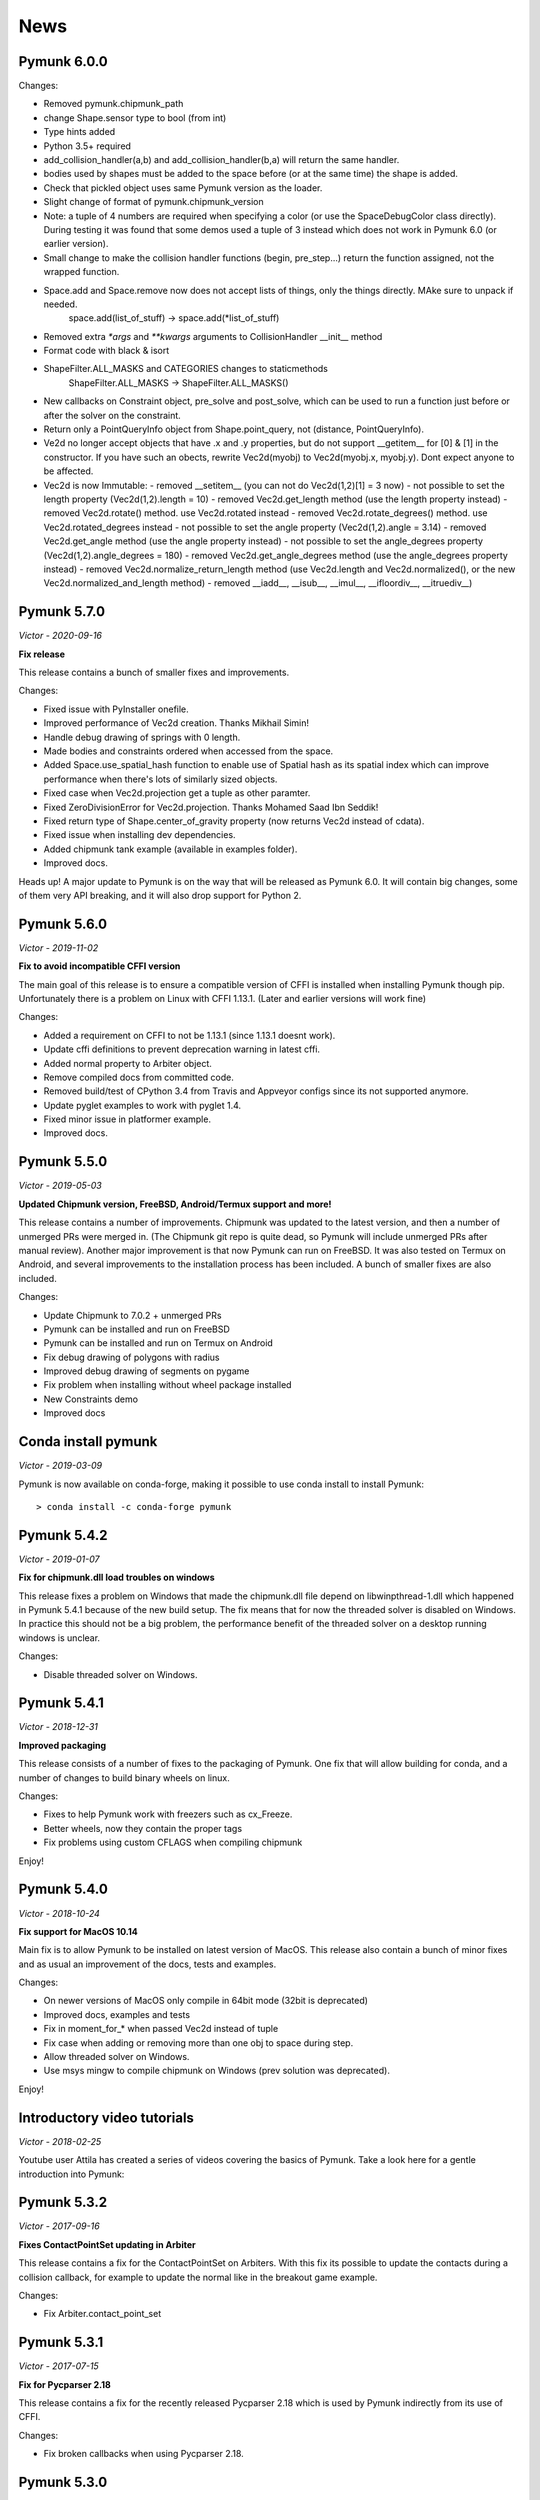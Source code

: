 ****
News 
****

Pymunk 6.0.0
------------

Changes:

- Removed pymunk.chipmunk_path
- change Shape.sensor type to bool (from int)
- Type hints added
- Python 3.5+ required
- add_collision_handler(a,b) and add_collision_handler(b,a) will return the same handler.
- bodies used by shapes must be added to the space before (or at the same time) the shape is added.
- Check that pickled object uses same Pymunk version as the loader.
- Slight change of format of pymunk.chipmunk_version
- Note: a tuple of 4 numbers are required when specifying a color (or use the 
  SpaceDebugColor class directly). During testing it was found that some demos 
  used a tuple of 3 instead which does not work in Pymunk 6.0 (or earlier 
  version).
- Small change to make the collision handler functions (begin, pre_step...) return the function assigned, not the wrapped function.
- Space.add and Space.remove now does not accept lists of things, only the things directly. MAke sure to unpack if needed.
    space.add(list_of_stuff) -> space.add(*list_of_stuff)
- Removed extra `*args` and `**kwargs` arguments to CollisionHandler __init__ method
- Format code with black & isort
- ShapeFilter.ALL_MASKS and CATEGORIES changes to staticmethods
    ShapeFilter.ALL_MASKS -> ShapeFilter.ALL_MASKS()  
- New callbacks on Constraint object, pre_solve and post_solve, which can be used to run a function just before or after the solver on the constraint.
- Return only a PointQueryInfo object from Shape.point_query, not (distance, PointQueryInfo). 
- Ve2d no longer accept objects that have .x and .y properties, but do not support __getitem__ for [0] & [1] in the constructor. If you have such an obects, rewrite Vec2d(myobj) to Vec2d(myobj.x, myobj.y). Dont expect anyone to be affected.
- Vec2d is now Immutable:
  - removed __setitem__ (you can not do Vec2d(1,2)[1] = 3 now)
  - not possible to set the length property (Vec2d(1,2).length = 10)
  - removed Vec2d.get_length method (use the length property instead)
  - removed Vec2d.rotate() method. use Vec2d.rotated instead
  - removed Vec2d.rotate_degrees() method. use Vec2d.rotated_degrees instead
  - not possible to set the angle property (Vec2d(1,2).angle = 3.14)
  - removed Vec2d.get_angle method (use the angle property instead)
  - not possible to set the angle_degrees property (Vec2d(1,2).angle_degrees = 180)
  - removed Vec2d.get_angle_degrees method (use the angle_degrees property instead)
  - removed Vec2d.normalize_return_length method (use Vec2d.length and Vec2d.normalized(), or the new Vec2d.normalized_and_length method)
  - removed __iadd__, __isub__, __imul__, __ifloordiv__, __itruediv__)


Pymunk 5.7.0
------------
*Victor - 2020-09-16*

**Fix release**

This release contains a bunch of smaller fixes and improvements. 

Changes:

- Fixed issue with PyInstaller onefile.
- Improved performance of Vec2d creation. Thanks Mikhail Simin!
- Handle debug drawing of springs with 0 length.
- Made bodies and constraints ordered when accessed from the space.
- Added Space.use_spatial_hash function to enable use of Spatial hash as its 
  spatial index which can improve performance when there's lots of similarly 
  sized objects.
- Fixed case when Vec2d.projection get a tuple as other paramter.
- Fixed ZeroDivisionError for Vec2d.projection. Thanks Mohamed Saad Ibn Seddik!
- Fixed return type of Shape.center_of_gravity property (now returns Vec2d 
  instead of cdata).
- Fixed issue when installing dev dependencies.
- Added chipmunk tank example (available in examples folder).
- Improved docs.

Heads up! A major update to Pymunk is on the way that will be released as 
Pymunk 6.0. It will contain big changes, some of them very API breaking, and 
it will also drop support for Python 2.


Pymunk 5.6.0
------------
*Victor - 2019-11-02*

**Fix to avoid incompatible CFFI version**

The main goal of this release is to ensure a compatible version of CFFI is 
installed when installing Pymunk though pip. Unfortunately there is a problem on 
Linux with CFFI 1.13.1. (Later and earlier versions will work fine)

Changes:

- Added a requirement on CFFI to not be 1.13.1 (since 1.13.1 doesnt work).
- Update cffi definitions to prevent deprecation warning in latest cffi.
- Added normal property to Arbiter object.
- Remove compiled docs from committed code.
- Removed build/test of CPython 3.4 from Travis and Appveyor configs since its 
  not supported anymore.
- Update pyglet examples to work with pyglet 1.4.
- Fixed minor issue in platformer example.
- Improved docs.


Pymunk 5.5.0
------------
*Victor - 2019-05-03*

**Updated Chipmunk version, FreeBSD, Android/Termux support and more!**

This release contains a number of improvements. Chipmunk was updated to the 
latest version, and then a number of unmerged PRs were merged in. (The 
Chipmunk git repo is quite dead, so Pymunk will include unmerged PRs after 
manual review). Another major improvement is that now Pymunk can run on 
FreeBSD. It was also tested on Termux on Android, and several improvements to 
the installation process has been included. A bunch of smaller fixes are also 
included.

Changes:

- Update Chipmunk to 7.0.2 + unmerged PRs 
- Pymunk can be installed and run on FreeBSD
- Pymunk can be installed and run on Termux on Android
- Fix debug drawing of polygons with radius
- Improved debug drawing of segments on pygame
- Fix problem when installing without wheel package installed
- New Constraints demo
- Improved docs


Conda install pymunk
--------------------
*Victor - 2019-03-09*

Pymunk is now available on conda-forge, making it possible to use conda install 
to install Pymunk::

    > conda install -c conda-forge pymunk


Pymunk 5.4.2
------------
*Victor - 2019-01-07*

**Fix for chipmunk.dll load troubles on windows**

This release fixes a problem on Windows that made the chipmunk.dll file depend
on libwinpthread-1.dll which happened in Pymunk 5.4.1 because of the new build
setup. The fix means that for now the threaded solver is disabled on Windows. 
In practice this should not be a big problem, the performance benefit of the 
threaded solver on a desktop running windows is unclear.

Changes: 

- Disable threaded solver on Windows.


Pymunk 5.4.1
------------
*Victor - 2018-12-31*

**Improved packaging**

This release consists of a number of fixes to the packaging of Pymunk. One fix
that will allow building for conda, and a number of changes to build binary 
wheels on linux.

Changes:

- Fixes to help Pymunk work with freezers such as cx_Freeze.
- Better wheels, now they contain the proper tags
- Fix problems using custom CFLAGS when compiling chipmunk

Enjoy!


Pymunk 5.4.0
------------
*Victor - 2018-10-24*

**Fix support for MacOS 10.14**

Main fix is to allow Pymunk to be installed on latest version of MacOS. This 
release also contain a bunch of minor fixes and as usual an improvement of 
the docs, tests and examples.

Changes:

- On newer versions of MacOS only compile in 64bit mode (32bit is deprecated)
- Improved docs, examples and tests
- Fix in moment_for_* when passed Vec2d instead of tuple
- Fix case when adding or removing more than one obj to space during step.
- Allow threaded solver on Windows.
- Use msys mingw to compile chipmunk on Windows (prev solution was deprecated).

Enjoy!


Introductory video tutorials
----------------------------
*Victor - 2018-02-25*

Youtube user Attila has created a series of videos covering the basics of 
Pymunk. Take a look here for a gentle introduction into Pymunk:
 
.. raw:: html

    <iframe width="560" height="315" src="https://www.youtube.com/embed/videoseries?list=PL1P11yPQAo7pH9SWZtWdmmLumbp_r19Hs" frameborder="0" allow="autoplay; encrypted-media" allowfullscreen></iframe>


Pymunk 5.3.2
------------
*Victor - 2017-09-16*

**Fixes ContactPointSet updating in Arbiter**

This release contains a fix for the ContactPointSet on Arbiters. With this fix
its possible to update the contacts during a collision callback, for example
to update the normal like in the breakout game example. 

Changes:

- Fix Arbiter.contact_point_set 


Pymunk 5.3.1
------------
*Victor - 2017-07-15*

**Fix for Pycparser 2.18**

This release contains a fix for the recently released Pycparser 2.18 which
is used by Pymunk indirectly from its use of CFFI.

Changes:

- Fix broken callbacks when using Pycparser 2.18.


Pymunk 5.3.0
------------
*Victor - 2017-06-11*

**Pickle and copy support!**

New in this release is pickle (save and load) and copy support. This has been 
on my mind for a long time, and when I got a feature request for it on Github 
by Rick-C-137 I had the final push to make it happen.  See 
`examples/copy_and_pickle.py 
<https://github.com/viblo/pymunk/tree/master/examples/copy_and_pickle.py>`_ 
for an example.

The feature itself is very easy to use, pickle works just as expected, and copy
is a simple method call. However, be aware that support for pickle of Spaces 
with callback functions depends on the pickle protocol version. The oldest 
pickle protocol have limited capability to pickle functions, so to get maximum 
functionality use the latest pickle protocol possible.

Changes:

- Pickle support. Most objects can be pickled and un-pickled.
- Copy support and method. Most objects now have a copy() function. Also the 
  standard library copy.deepcopy() function works as expected.
- Fixed bugs in BB.merge and other BB functions.
- Improved documentation and tests.
- New Kivy example (as mentioned in earlier news entry).

I hope you will like it!


New page theme
------------------
*Victor - 2017-06-07*

**An mobile friendlier experience!**

A couple of days ago I noticed that the Pymunk web page get a significant 
amount of traffic from mobile, and at the same time the Sphinx theme it uses 
is not built for mobile browsing. So as a result I decided to change theme to 
something that can scale down to mobile size better. I hope the new page gives 
a better experience for everyone!


Pymunk on Android
-----------------
*Victor - 2017-06-04*

**Pymunk runs on Android!**

With the latest version (5.2.0) Pymunk can now be compiled and run on Android 
phones. Available as an example: `examples/kivy_pymunk_demo 
<https://github.com/viblo/pymunk/tree/master/examples/kivy_pymunk_demo>`_
is a Kivy example that can be built and run on Android. 

Below is a screen cap from my phone (an Xperia X Compact) running the Kivy 
example. The example itself is an interactive variant of the logo animation 
used on the front page of Pymunk.org

.. raw:: html

    <iframe width="560" height="315" 
    src="https://www.youtube.com/embed/AUfK7IJITEk" frameborder="0" 
    allowfullscreen></iframe>


Pymunk 5.2.0
------------
*Victor - 2017-03-25*

**Customized compile for ARM / Android**

The main reason for this release is the ARM / Android cross compilation support 
thanks to the possibility to override the ccompiler and linker. After this 
release is out its possible to create a python-for-android build recipe for 
Pymunk without patching the Pymunk code. It should also be easier to build for 
other environments.

Changes

- Allow customization of the compilation of chipmunk by allowing overriding the 
  compiler and linker with the CC, CFLAGS, LD and LDFLAGS environment variables.
  (usually you dont need this, but in some cases its useful)
- Fix sometimes broken Poly draw with pyglet_util.
- Add feature to let you set the mass of shapes and let Pymunk automatically 
  calculate the body mass and moment.
- Dont use separate library naming for 32 and 64 bit builds. (Should not have 
  any visible effect)


Pymunk 5.1.0
------------
*Victor - 2016-10-17*

**A speedier Pymunk has been released!**

This release is made as follow up on the :doc:`benchmarks` done on 
Pymunk 5.0 and 4.0. Pymunk 5.0 is already very fast on Pypy, but had some 
regressions in CPython. Turns out one big part in the change is how Vec2ds are 
handled in the two versions. Pymunk 5.1 contains optimized code to help reduce 
a big portion of this difference. 

Changes

- Big performance increase compared to Pymunk 5.0 thanks to improved Vec2d 
  handling.
- Documentation improvements.
- Small change in the return type of Shape.point_query. Now it correctly 
  return a tuple of (distance, info) as is written in the docs.
- Split Poly.create_box into two methods, Poly.create_box and 
  Poly.create_box_bb to make it more clear what is happening. 

I hope you will enjoy this new release!


Pymunk 5.0.0
------------
*Victor - 2016-07-17*

**A new version of Pymunk!**

This is a BIG release of Pymunk! Just in time before Pymunk turns 10 next year! 

* Support for 64 bit Python on Windows
* Updated to use Chipmunk 7 which includes lots of great improvements
* Updated to use CFFI for wrapping, giving improved development and packaging 
  (wheels, yay!)
* New util module with draw help for matplotlib (with example Jupyter notebooks)
* Support for automatically generate geometry. Can be used for such things as
  deformable terrain (example included).
* Deprecated obsolete submodule pymunk.util.
* Lots of smaller improvements

New in this release is also testing on Travis and Appveyor to ensure good code 
quality.

I hope you will enjoy this new release!


Move from ctypes to CFFI?
-------------------------
*Victor - 2016-05-19*

**Should pymunk move to CFFI?**

To make development of pymunk easier Im planning to move from using ctypes
to CFFI for the low level Chipmunk wrapping. The idea is that CFFI is a 
active project which should mean it will be easier to get help, for example
around the 64bit python problems on windows.

Please take a look at Issue 99 on github which tracks this switch.
https://github.com/viblo/pymunk/issues/99


Travis-ci & tox
---------------
*Victor - 2014-11-13*

**pymunk is now using travis-ci for continuous integration**

In an effort to make testing and building of pymunk easier travis has been 
configured to build pymunk. At the same time support for tox was added to 
streamline local testing.


Move to Github
--------------
*Victor - 2013-10-04*

**pymunk has moved its source and issue list to Github!**

From the start pymunk has been hosted at Google Code, in the beginning using 
it for everything, source control, issue tracker, documentation and so on. 
During that time Github has become more and more popular and overall a better 
hosting platform. 

At the same time distributed version control systems have risen in popularity 
over traditional ones like Subversion.

Adding to this Google Code will stop hosting binaries in January 2014.

Because of this I have been thinking a while about moving pymunk away from 
svn and google code. I had an issue open on google code in which all feedback 
proposed git and github, and that has been my own thought as well. And so, 
today the move has been completed!

To get the latest source you will need a git client and then do::
    
    > git clone https://github.com/viblo/pymunk.git

If you prefer a graphical client (I do) I find SourceTree very good. 

Issues have been migrated to https://github.com/viblo/pymunk/issues

Binaries will be available from Pypi just like before, but the binary 
hosting at Google Code will not get any updates.

The google code page will from now on only have a redirect to pymunk.org and 
github.


pymunk 4.0.0
-------------
*Victor - 2013-08-25*

**A new release of pymunk is here!**

This release is definitely a milestone, pymunk is now over 5 years old! 
(first version was released in February 2008, for the pyweek competition)


In this release a number of improvements have been made to pymunk. It 
includes debug drawing for pyglet (debug draw for pygame was introduced in 
pymunk 3), an updated Chipmunk version with the resulting API adjustments, 
more and better examples and overall polish as usual.

With the new Chipmunk version (6.2 beta), collision detection might behave a 
little bit differently as it uses a different algorithm compared to earlier 
versions. The new algorithm means that segments to segment collisions will be 
detected now. If you have some segments that you dont want to collide then 
you can use the sensor property, or a custom collision callback function.

To see the new pymunk.pyglet_util module in action check out the 
pyglet_util_demo.py example. It has an interface similar to the pygame_util, 
with a couple of changes because of differences between pyglet and pygame.

Some API additions and changes have been made. Its now legal to add and remove 
objects such as bodies and shapes during the simulation step (for example in a 
callback). The actual removal will be scheduled to occur as soon as the 
simulation step is complete. Other changes are the possibility to change 
body of a shape, to get the BB of a shape, and create a shape with empty body.
On a body you can now retrieve the shapes and constraints attached to it.

This release has been tested and runs on CPython 2.5, 2.6, 2.7, 3.3 and Pypy 2.1. 
At least one run of the unit tests have been made on the following platforms: 
32 bit CPython on Windows, 32 and 64 bit CPython on Linux, and 64 bit CPython 
on OSX. Pypy 2.1 on one of the above platforms.



Changes

- New draw module to help with pyglet prototyping
- Updated Chipmunk version, with new collision detected code.
- Added, improved and fixed broken examples
- Possible to switch bodies on shapes
- Made it legal do add and remove bodies during a simulation step
- Added shapes and constraints properties to Body
- Possible to get BB of a Shape, and they now allow empty body in constructor
- Added radius property to Poly shapes
- Renamed Poly.get_points to get_vertices
- Renamed the Segment.a and Segment.b properties to unsafe_set
- Added example of using pyinstaller
- Fixed a number of bugs reported
- Improved docs in various places
- General polish and cleanup

I hope you will enjoy this new release!


pymunk 3.0.0
-------------
*Victor - 2012-09-02*

**I'm happy to announce pymunk 3!**

This release is a definite improvement over the 2.x release line of pymunk. 
It features a much improved documentation, an updated Chipmunk version with 
accompanying API adjustments, more and cooler examples. Also, to help to do
quick prototyping pymunk now includes a new module pymunk.pygame_util that 
can draw most physics objects on a pygame surface. Check out the new 
pygame_util_demo.py example to get an understanding of how it works. 

Another new feature is improved support to run in non-debug mode. Its now 
possible to pass a compile flag to setup.py to build Chipmunk in release mode
and there's a new module, pymunkoptions that can be used to turn pymunk debug 
prints off.

This release has been tested and runs on CPython 2.6, 2.7, 3.2.
At least one run of the unit tests have been made on the following 
platforms: 32 bit Python on Windows, 32 and 64 bit Python on Linux, and 32 
and 64 bit Python on OSX.

This release has also been tested on Pypy 1.9, with all tests passed!

Changes

- Several new and interesting examples added
- New draw module to help with pygame prototyping
- New pymunkoptions module to allow disable of debug
- Tested on OSX, includes a compiled dylib file
- Much extended and reworked documentation and homepage
- Update of Chipmunk
- Smaller API changes
- General polish and cleanup
- Shining new domain: www.pymunk.org

I hope you will like it!


pymunk 2.1.0
-------------
*Victor - 2011-12-03*

**A bugfix release of pymunk is here!**

The most visible change in this release is that now the source release 
contains all of it including examples and chipmunk source. :) Other fixes 
are a new velocity limit property of the body, and some removed methods 
(Reasoning behind removing them and still on same version: You would get an 
exception calling them anyway. The removal should not affect code that works). 
Note, all users should create static bodies by setting the input parameters 
to None, not using infinity. inf will be removed in an upcoming release.

Changes

- Marked pymunk.inf as deprecated
- Added velocity limit property to the body
- Fixed bug on 64bit python
- Recompiled chipmunk.dll with python 2.5
- Updated chipmunk source.
- New method in Vec2d to get int tuple
- Removed slew and resize hash methods
- Removed pymunk.init calls from examples/tests
- Updated examples/tests to create static bodies the good way 

Have fun with it!


pymunk 2.0.0
-------------
*Victor - 2011-09-04*
    
**Today I'm happy to announce the new pymunk 2 release!**

New goodies in this release comes mainly form the updated chipmunk library. Its 
now possible for bodies to sleep, there is a new data structure holding the 
objects and other smaller improvements. The updated version number comes mainly 
from the new sleep methods.

Another new item in the release is some simplification, you now don't need to 
initialize pymunk on your own, thats done automatically on import. Another cool 
feature is that pymunk passes all its unit tests on the latest pypy source 
which I think is a great thing! Have not had time to do any performance tests, 
but pypy claims improvements of the ctypes library over cpython.

Note, this release is not completely backwards compatible with pymunk 1.0, 
some minor adjustments will be necessary (one of the reasons the major version 
number were increased).

Changes from the last release:

- Removed init pymunk method, its done automatically on import
- Support for sleeping bodies.
- Updated to latest version of Chipmunk
- More API docs, more unit tests.
- Only dependent on msvcrt.dll on windows now.
- Removed dependency on setuptools
- Minor updates on other API, added some missing properties and methods. 

Enjoy! 

Older news
----------

Older news items have been archived.
